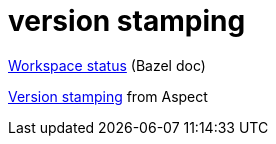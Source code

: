 = version stamping

link:https://bazel.build/docs/user-manual#workspace-status[Workspace status] (Bazel doc)

link:https://docs.aspect.build/rules/aspect_bazel_lib/docs/stamping/[Version stamping] from Aspect

